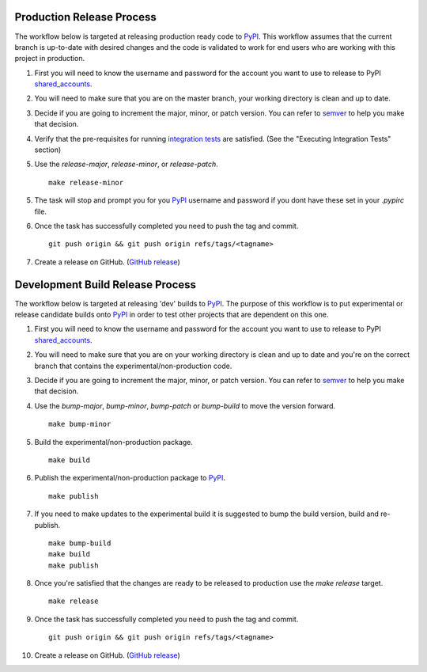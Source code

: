 ==========================
Production Release Process
==========================

The workflow below is targeted at releasing production ready code to `PyPI`_.
This workflow assumes that the current branch is up-to-date with desired changes
and the code is validated to work for end users who are working with this
project in production.

1. First you will need to know the username and password for the account you
   want to use to release to PyPI shared_accounts_.

2. You will need to make sure that you are on the master branch, your working
   directory is clean and up to date.

3. Decide if you are going to increment the major, minor, or patch version.
   You can refer to semver_ to help you make that decision.

4. Verify that the pre-requisites for running `integration tests`_ are satisfied. (See the "Executing Integration Tests" section)

5. Use the `release-major`, `release-minor`, or `release-patch`. ::

    make release-minor

5. The task will stop and prompt you for you `PyPI`_ username and password if
   you dont have these set in your `.pypirc` file.

6. Once the task has successfully completed you need to push the tag and
   commit. ::

    git push origin && git push origin refs/tags/<tagname>

7. Create a release on GitHub. (`GitHub release`_)

=================================
Development Build Release Process
=================================

The workflow below is targeted at releasing 'dev' builds to `PyPI`_.
The purpose of this workflow is to put experimental or release candidate builds
onto `PyPI`_ in order to test other projects that are dependent on this one.

1. First you will need to know the username and password for the account you
   want to use to release to PyPI shared_accounts_.

2. You will need to make sure that you are on your working directory is clean
   and up to date and you're on the correct branch that contains the
   experimental/non-production code.

3. Decide if you are going to increment the major, minor, or patch version.
   You can refer to semver_ to help you make that decision.

4. Use the `bump-major`, `bump-minor`, `bump-patch` or `bump-build` to move the
   version forward. ::

    make bump-minor

5. Build the experimental/non-production package. ::

    make build

6. Publish the experimental/non-production package to `PyPI`_. ::

    make publish

7. If you need to make updates to the experimental build it is suggested to
   bump the build version, build and re-publish. ::

    make bump-build
    make build
    make publish

8. Once you're satisfied that the changes are ready to be released to production
   use the `make release` target. ::

    make release

9. Once the task has successfully completed you need to push the tag and
   commit. ::

    git push origin && git push origin refs/tags/<tagname>

10. Create a release on GitHub. (`GitHub release`_)

.. _integration tests: integration_testing.rst
.. _semver: https://semver.org
.. _shared_accounts: https://rpc-openstack.atlassian.net/wiki/spaces/ASC/pages/143949893/Useful+Links#UsefulLinks-SharedAccounts
.. _GitHub release: https://help.github.com/articles/creating-releases/
.. _`PyPI`: https://pypi.python.org/pypi